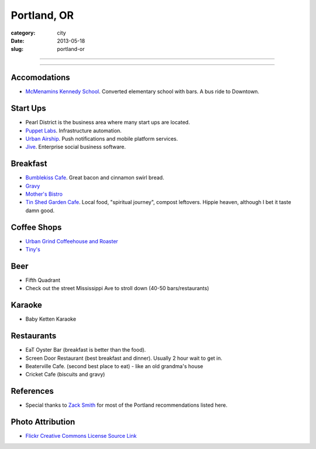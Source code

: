 Portland, OR
============

:category: city
:date: 2013-05-18
:slug: portland-or


----

.. image:: ../img/portland-or.jpg
  :width: 640px
  :height: 480px
  :alt: Portland, Oregon

----

Accomodations
-------------
* `McMenamins Kennedy School <http://www.mcmenamins.com/KennedySchool>`_. Converted elementary school with bars. A bus ride to Downtown.


Start Ups
---------
* Pearl District is the business area where many start ups are located.
* `Puppet Labs <http://www.puppetlabs.com/>`_. Infrastructure automation.
* `Urban Airship <http://www.urbanairship.com/>`_. Push notifications and mobile platform services.
* `Jive <http://www.jivesoftware.com/>`_. Enterprise social business software.

Breakfast
---------
* `Bumblekiss Cafe <http://bumblekisscafe.com/>`_. Great bacon and cinnamon swirl bread.
* `Gravy <https://plus.google.com/115051975335253977653/about?gl=us&hl=en>`_
* `Mother's Bistro <http://www.mothersbistro.com/>`_
* `Tin Shed Garden Cafe <http://tinshedgardencafe.com/>`_. Local food, "spiritual journey", compost leftovers. Hippie heaven, although I bet it taste damn good.

Coffee Shops
------------
* `Urban Grind Coffeehouse and Roaster <http://urbangrindcoffee.com/>`_
* `Tiny's <http://www.tinyscoffee.com>`_

Beer
----
* Fifth Quadrant
* Check out the street Mississippi Ave to stroll down (40-50 bars/restaurants)

Karaoke
-------
* Baby Ketten Karaoke

Restaurants
-----------
* EaT Oyster Bar (breakfast is better than the food).
* Screen Door Restaurant (best breakfast and dinner). Usually 2 hour wait to get in. 
* Beaterville Cafe. (second best place to eat) - like an old grandma's house
* Cricket Cafe (biscuits and gravy)

References
----------
* Special thanks to `Zack Smith <https://twitter.com/acidprime>`_ for most of the Portland recommendations listed here.

Photo Attribution
-----------------
* `Flickr Creative Commons License Source Link <http://www.flickr.com/photos/nostri-imago/3289494666/>`_

